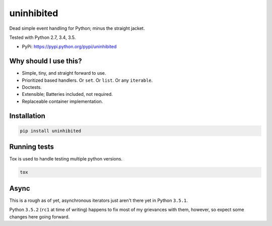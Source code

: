 uninhibited
===========

Dead simple event handling for Python; minus the straight jacket.

Tested with Python 2.7, 3.4, 3.5.

|Test Status| |Coverage Status| |Documentation Status|

-  PyPi: https://pypi.python.org/pypi/uninhibited


Why should I use this?
----------------------

-  Simple, tiny, and straight forward to use.
-  Prioritized based handlers. Or ``set``. Or ``list``. Or any
   ``iterable``.
-  Doctests.
-  Extensible; Batteries included, not required.
-  Replaceable container implementation.


Installation
------------

.. code:: sh

    pip install uninhibited


Running tests
-------------

Tox is used to handle testing multiple python versions.

.. code:: sh

    tox


.. |Test Status| image:: https://circleci.com/gh/akatrevorjay/uninhibited.svg?style=svg
   :target: https://circleci.com/gh/akatrevorjay/uninhibited
.. |Coverage Status| image:: https://coveralls.io/repos/akatrevorjay/uninhibited/badge.svg?branch=develop&service=github
   :target: https://coveralls.io/github/akatrevorjay/uninhibited?branch=develop
.. |Documentation Status| image:: https://readthedocs.org/projects/uninhibited/badge/?version=latest
   :target: http://uninhibited.readthedocs.org/en/latest/?badge=latest


Async
-----

This is a rough as of yet, asynchronous iterators just aren't there yet
in Python ``3.5.1``.

Python ``3.5.2`` (``rc1`` at time of writing) happens to fix most of my
grievances with them, however, so expect some changes here going
forward.



